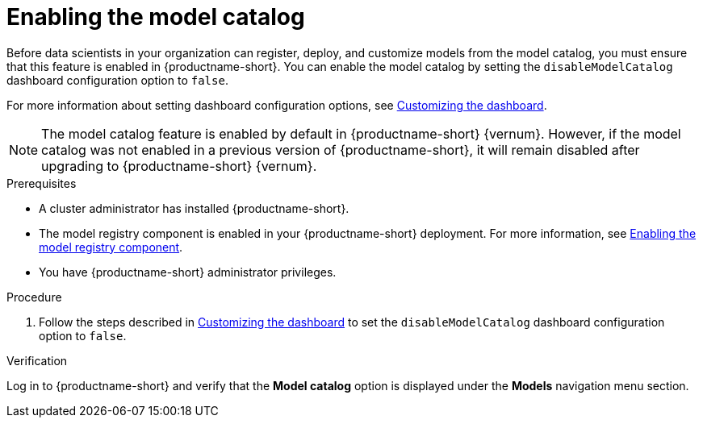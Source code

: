 :_module-type: PROCEDURE

[id="enabling-the-model-catalog_{context}"]
= Enabling the model catalog

[role='_abstract']
Before data scientists in your organization can register, deploy, and customize models from the model catalog, you must ensure that this feature is enabled in {productname-short}. You can enable the model catalog by setting the `disableModelCatalog` dashboard configuration option to `false`. 

ifdef::upstream[]
For more information about setting dashboard configuration options, see link:{odhdocshome}/managing-resources/#customizing-the-dashboard[Customizing the dashboard].
endif::[]
ifndef::upstream[]
For more information about setting dashboard configuration options, see link:{rhoaidocshome}{default-format-url}/managing_resources/customizing-the-dashboard[Customizing the dashboard].
endif::[]

[NOTE]
====
The model catalog feature is enabled by default in {productname-short} {vernum}. 
ifndef::cloud-service[]
However, if the model catalog was not enabled in a previous version of {productname-short}, it will remain disabled after upgrading to {productname-short} {vernum}.
endif::[]
====

.Prerequisites

* A cluster administrator has installed {productname-short}.
ifdef::upstream[]
* The model registry component is enabled in your {productname-short} deployment. For more information, see link:{odhdocshome}/working-with-model-registries/#enabling-the-model-registry-component_model-registry[Enabling the model registry component].
endif::[]
ifndef::upstream[]
* The model registry component is enabled in your {productname-short} deployment. For more information, see link:{rhoaidocshome}{default-format-url}/enabling_the_model_registry_component/enabling-the-model-registry-component_model-registry-config[Enabling the model registry component].
endif::[]
* You have {productname-short} administrator privileges.


.Procedure

ifdef::upstream[]
. Follow the steps described in link:{odhdocshome}/managing-resources/#customizing-the-dashboard[Customizing the dashboard] to set the `disableModelCatalog` dashboard configuration option to `false`. 
endif::[]
ifndef::upstream[]
. Follow the steps described in link:{rhoaidocshome}{default-format-url}/managing_resources/customizing-the-dashboard[Customizing the dashboard] to set the `disableModelCatalog` dashboard configuration option to `false`. 
endif::[]


.Verification

Log in to {productname-short} and verify that the *Model catalog* option is displayed under the *Models* navigation menu section.

